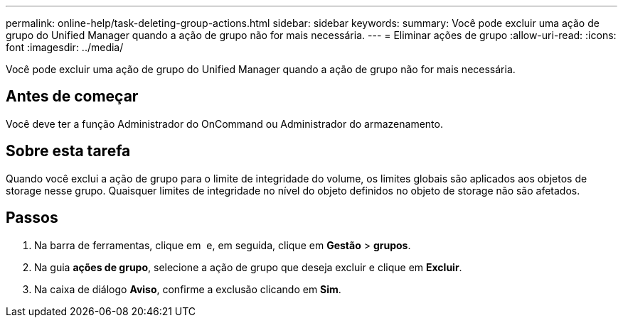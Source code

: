 ---
permalink: online-help/task-deleting-group-actions.html 
sidebar: sidebar 
keywords:  
summary: Você pode excluir uma ação de grupo do Unified Manager quando a ação de grupo não for mais necessária. 
---
= Eliminar ações de grupo
:allow-uri-read: 
:icons: font
:imagesdir: ../media/


[role="lead"]
Você pode excluir uma ação de grupo do Unified Manager quando a ação de grupo não for mais necessária.



== Antes de começar

Você deve ter a função Administrador do OnCommand ou Administrador do armazenamento.



== Sobre esta tarefa

Quando você exclui a ação de grupo para o limite de integridade do volume, os limites globais são aplicados aos objetos de storage nesse grupo. Quaisquer limites de integridade no nível do objeto definidos no objeto de storage não são afetados.



== Passos

. Na barra de ferramentas, clique em *image:../media/clusterpage-settings-icon.gif[""]* e, em seguida, clique em *Gestão* > *grupos*.
. Na guia *ações de grupo*, selecione a ação de grupo que deseja excluir e clique em *Excluir*.
. Na caixa de diálogo *Aviso*, confirme a exclusão clicando em *Sim*.

